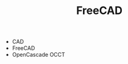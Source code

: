 :PROPERTIES:
:ID:       8df9a1d3-798f-4f89-a355-a0eb0c22b123
:END:
#+TITLE: FreeCAD
#+DESCRIPTION: FreeCAD
#+TAGS: CAD

+ CAD
+ FreeCAD
+ OpenCascade OCCT
